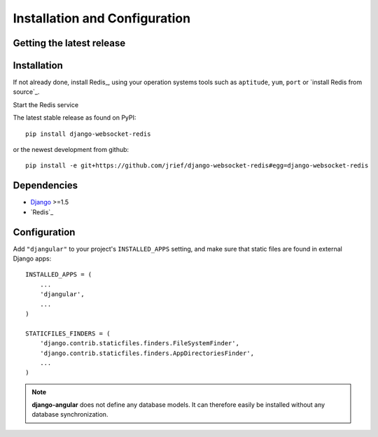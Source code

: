 .. _installation_and_configuration:

Installation and Configuration
==============================

Getting the latest release
--------------------------

Installation
------------
If not already done, install Redis_, using your operation systems tools such as ``aptitude``,
``yum``, ``port`` or `install Redis from source`_.

Start the Redis service 

The latest stable release as found on PyPI::

  pip install django-websocket-redis

or the newest development from github::

  pip install -e git+https://github.com/jrief/django-websocket-redis#egg=django-websocket-redis

Dependencies
------------
* `Django`_ >=1.5
* `Redis`_


Configuration
-------------

Add ``"djangular"`` to your project's ``INSTALLED_APPS`` setting, and make sure that static files
are found in external Django apps::

  INSTALLED_APPS = (
      ...
      'djangular',
      ...
  )
  
  STATICFILES_FINDERS = (
      'django.contrib.staticfiles.finders.FileSystemFinder',
      'django.contrib.staticfiles.finders.AppDirectoriesFinder',
      ...
  )

.. note:: **django-angular** does not define any database models. It can therefore easily be
          installed without any database synchronization.

.. _github: https://github.com/jrief/django-angular
.. _Django: http://djangoproject.com/
.. _AngularJS: http://angularjs.org/
.. _pip: http://pypi.python.org/pypi/pip

